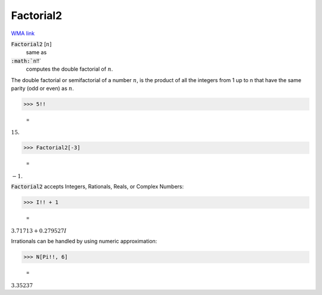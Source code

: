 Factorial2
==========

`WMA link <https://reference.wolfram.com/language/ref/Factorial2.html>`_


:code:`Factorial2` [:math:`n`]
    same as

:code:`:math:`n`!!`
    computes the double factorial of :math:`n`.





The double factorial or semifactorial of a number :math:`n`, is the product of all the     integers from 1 up to n that have the same parity (odd or even) as :math:`n`.

>>> 5!!

    =
:math:`15.`


>>> Factorial2[-3]

    =
:math:`-1.`



:code:`Factorial2`  accepts Integers, Rationals, Reals, or Complex Numbers:

>>> I!! + 1

    =
:math:`3.71713+0.279527 I`



Irrationals can be handled by using numeric approximation:

>>> N[Pi!!, 6]

    =
:math:`3.35237`


